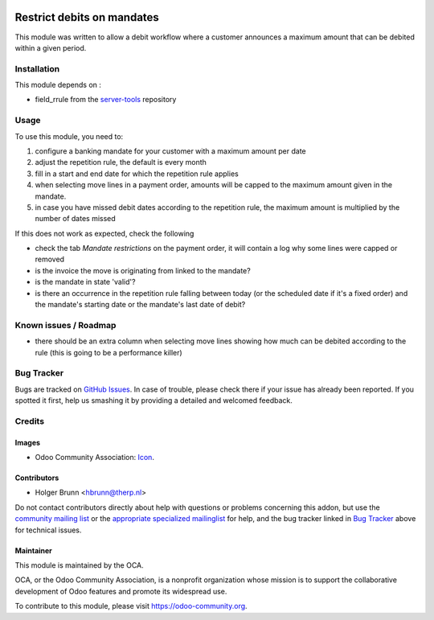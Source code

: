 .. image:: https://img.shields.io/badge/licence-AGPL--3-blue.svg
    :target: http://www.gnu.org/licenses/agpl-3.0-standalone.html
    :alt: License: AGPL-3

===========================
Restrict debits on mandates
===========================

This module was written to allow a debit workflow where a customer announces
a maximum amount that can be debited within a given period.

Installation
============

This module depends on :

* field_rrule from the `server-tools <https://github.com/OCA/server-tools>`_ repository

Usage
=====

To use this module, you need to:

#. configure a banking mandate for your customer with a maximum amount per date
#. adjust the repetition rule, the default is every month
#. fill in a start and end date for which the repetition rule applies
#. when selecting move lines in a payment order, amounts will be capped to the
   maximum amount given in the mandate.
#. in case you have missed debit dates according to the repetition rule, the
   maximum amount is multiplied by the number of dates missed

If this does not work as expected, check the following

* check the tab `Mandate restrictions` on the payment order, it will contain
  a log why some lines were capped or removed
* is the invoice the move is originating from linked to the mandate?
* is the mandate in state 'valid'?
* is there an occurrence in the repetition rule falling between today (or the
  scheduled date if it's a fixed order) and the mandate's starting date or
  the mandate's last date of debit?

.. image:: https://odoo-community.org/website/image/ir.attachment/5784_f2813bd/datas
    :alt: Try me on Runbot
    :target: https://runbot.odoo-community.org/runbot/173/8.0

Known issues / Roadmap
======================

* there should be an extra column when selecting move lines showing how much
  can be debited according to the rule (this is going to be a performance killer)

Bug Tracker
===========

Bugs are tracked on `GitHub Issues
<https://github.com/OCA/bank-payment/issues>`_. In case of trouble, please
check there if your issue has already been reported. If you spotted it first,
help us smashing it by providing a detailed and welcomed feedback.

Credits
=======

Images
------

* Odoo Community Association: `Icon <https://github.com/OCA/maintainer-tools/blob/master/template/module/static/description/icon.svg>`_.

Contributors
------------

* Holger Brunn <hbrunn@therp.nl>

Do not contact contributors directly about help with questions or problems concerning this addon, but use the `community mailing list <mailto:community@mail.odoo.com>`_ or the `appropriate specialized mailinglist <https://odoo-community.org/groups>`_ for help, and the bug tracker linked in `Bug Tracker`_ above for technical issues.

Maintainer
----------

.. image:: https://odoo-community.org/logo.png
   :alt: Odoo Community Association
   :target: https://odoo-community.org

This module is maintained by the OCA.

OCA, or the Odoo Community Association, is a nonprofit organization whose
mission is to support the collaborative development of Odoo features and
promote its widespread use.

To contribute to this module, please visit https://odoo-community.org.
